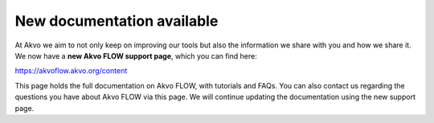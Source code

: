 .. FLOW documentation master file, created by
   sphinx-quickstart on Sun Feb 19 18:49:22 2012.
   You can adapt this file completely to your liking, but it should at least
   contain the root `toctree` directive

 
New documentation available
================================================

At Akvo we aim to not only keep on improving our tools but also the information we share with you and how we share it. We now have a **new Akvo FLOW support page**, which you can find here: 

https://akvoflow.akvo.org/content

This page holds the full documentation on Akvo FLOW, with tutorials and FAQs. You can also contact us regarding the questions you have about Akvo FLOW via this page. We will continue updating the documentation using the new support page. 

